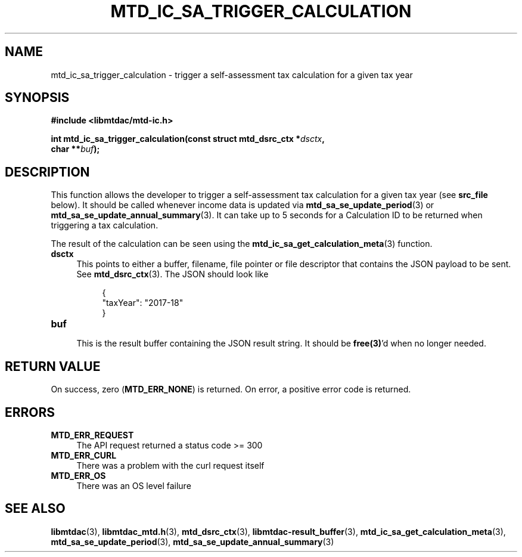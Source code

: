 .TH MTD_IC_SA_TRIGGER_CALCULATION 3 "June 7, 2020" "" "libmtdac"

.SH NAME

mtd_ic_sa_trigger_calculation \- trigger a self-assessment tax calculation for
a given tax year

.SH SYNOPSIS

.B #include <libmtdac/mtd-ic.h>
.PP
.nf
.BI "int mtd_ic_sa_trigger_calculation(const struct mtd_dsrc_ctx *" dsctx ",
.BI "                                  char **" buf );
.ni

.SH DESCRIPTION

This function allows the developer to trigger a self-assessment tax
calculation for a given tax year (see \fBsrc_file\fP below). It should be
called whenever income data is updated via
.BR mtd_sa_se_update_period (3)
or
.BR mtd_sa_se_update_annual_summary (3).
It can take up to 5 seconds for a Calculation ID to be returned when
triggering a tax calculation.
.PP
The result of the calculation can be seen using the
.BR mtd_ic_sa_get_calculation_meta (3)
function.

.TP 4
.B dsctx
This points to either a buffer, filename, file pointer or file descriptor that
contains the JSON payload to be sent. See
.BR mtd_dsrc_ctx (3).
The JSON should look like
.PP
.RS 8
.EX
{
    "taxYear": "2017-18"
}
.EE
.RE

.TP
.B buf
.RS 4
This is the result buffer containing the JSON result string. It should be
\fBfree(3)\fP'd when no longer needed.
.RE

.SH RETURN VALUE

On success, zero (\fBMTD_ERR_NONE\fP) is returned. On error, a positive error
code is returned.

.SH ERRORS

.TP 4
.B MTD_ERR_REQUEST
The API request returned a status code >= 300

.TP
.B MTD_ERR_CURL
There was a problem with the curl request itself

.TP
.B MTD_ERR_OS
There was an OS level failure

.SH SEE ALSO

.BR libmtdac (3),
.BR libmtdac_mtd.h (3),
.BR mtd_dsrc_ctx (3),
.BR libmtdac-result_buffer (3),
.BR mtd_ic_sa_get_calculation_meta (3),
.BR mtd_sa_se_update_period (3),
.BR mtd_sa_se_update_annual_summary (3)
